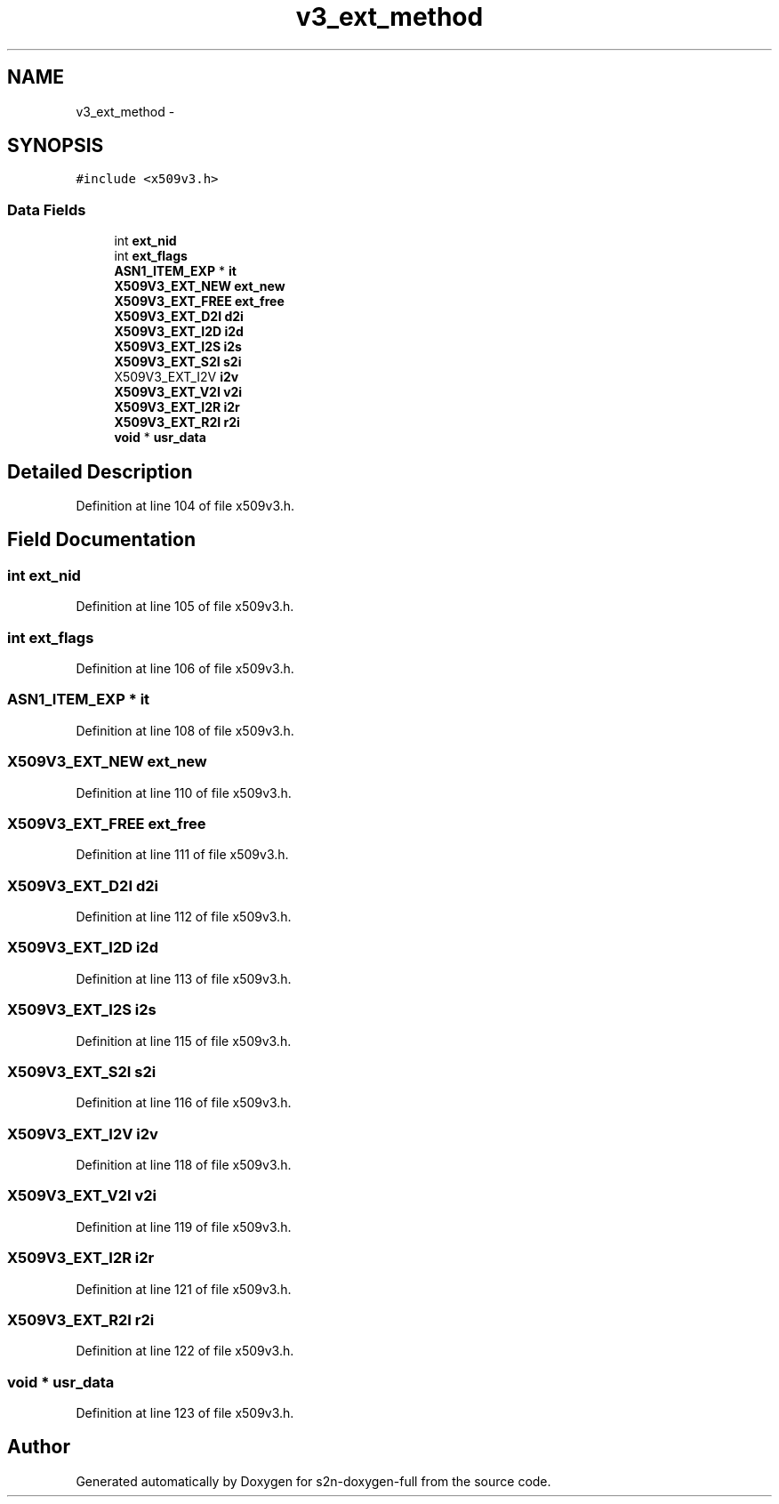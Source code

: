 .TH "v3_ext_method" 3 "Fri Aug 19 2016" "s2n-doxygen-full" \" -*- nroff -*-
.ad l
.nh
.SH NAME
v3_ext_method \- 
.SH SYNOPSIS
.br
.PP
.PP
\fC#include <x509v3\&.h>\fP
.SS "Data Fields"

.in +1c
.ti -1c
.RI "int \fBext_nid\fP"
.br
.ti -1c
.RI "int \fBext_flags\fP"
.br
.ti -1c
.RI "\fBASN1_ITEM_EXP\fP * \fBit\fP"
.br
.ti -1c
.RI "\fBX509V3_EXT_NEW\fP \fBext_new\fP"
.br
.ti -1c
.RI "\fBX509V3_EXT_FREE\fP \fBext_free\fP"
.br
.ti -1c
.RI "\fBX509V3_EXT_D2I\fP \fBd2i\fP"
.br
.ti -1c
.RI "\fBX509V3_EXT_I2D\fP \fBi2d\fP"
.br
.ti -1c
.RI "\fBX509V3_EXT_I2S\fP \fBi2s\fP"
.br
.ti -1c
.RI "\fBX509V3_EXT_S2I\fP \fBs2i\fP"
.br
.ti -1c
.RI "X509V3_EXT_I2V \fBi2v\fP"
.br
.ti -1c
.RI "\fBX509V3_EXT_V2I\fP \fBv2i\fP"
.br
.ti -1c
.RI "\fBX509V3_EXT_I2R\fP \fBi2r\fP"
.br
.ti -1c
.RI "\fBX509V3_EXT_R2I\fP \fBr2i\fP"
.br
.ti -1c
.RI "\fBvoid\fP * \fBusr_data\fP"
.br
.in -1c
.SH "Detailed Description"
.PP 
Definition at line 104 of file x509v3\&.h\&.
.SH "Field Documentation"
.PP 
.SS "int ext_nid"

.PP
Definition at line 105 of file x509v3\&.h\&.
.SS "int ext_flags"

.PP
Definition at line 106 of file x509v3\&.h\&.
.SS "\fBASN1_ITEM_EXP\fP * it"

.PP
Definition at line 108 of file x509v3\&.h\&.
.SS "\fBX509V3_EXT_NEW\fP ext_new"

.PP
Definition at line 110 of file x509v3\&.h\&.
.SS "\fBX509V3_EXT_FREE\fP ext_free"

.PP
Definition at line 111 of file x509v3\&.h\&.
.SS "\fBX509V3_EXT_D2I\fP d2i"

.PP
Definition at line 112 of file x509v3\&.h\&.
.SS "\fBX509V3_EXT_I2D\fP i2d"

.PP
Definition at line 113 of file x509v3\&.h\&.
.SS "\fBX509V3_EXT_I2S\fP i2s"

.PP
Definition at line 115 of file x509v3\&.h\&.
.SS "\fBX509V3_EXT_S2I\fP s2i"

.PP
Definition at line 116 of file x509v3\&.h\&.
.SS "X509V3_EXT_I2V i2v"

.PP
Definition at line 118 of file x509v3\&.h\&.
.SS "\fBX509V3_EXT_V2I\fP v2i"

.PP
Definition at line 119 of file x509v3\&.h\&.
.SS "\fBX509V3_EXT_I2R\fP i2r"

.PP
Definition at line 121 of file x509v3\&.h\&.
.SS "\fBX509V3_EXT_R2I\fP r2i"

.PP
Definition at line 122 of file x509v3\&.h\&.
.SS "\fBvoid\fP * usr_data"

.PP
Definition at line 123 of file x509v3\&.h\&.

.SH "Author"
.PP 
Generated automatically by Doxygen for s2n-doxygen-full from the source code\&.
